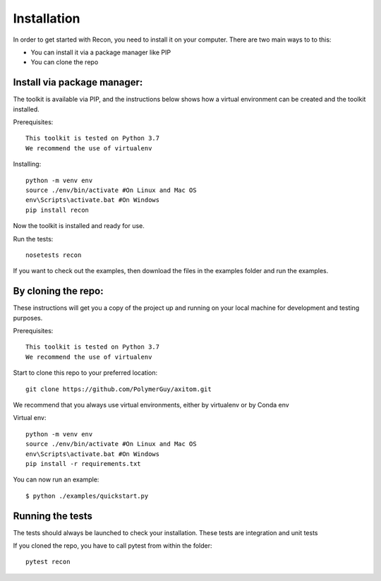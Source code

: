 Installation
=============
In order to get started with Recon, you need to install it on your computer.
There are two main ways to to this:

*   You can install it via a package manager like PIP
*   You can  clone the repo


Install via package manager:
----------------------------

The toolkit is available via PIP, and the instructions below shows how a virtual environment can be created
and the toolkit installed.

Prerequisites::

    This toolkit is tested on Python 3.7
    We recommend the use of virtualenv

Installing::

    python -m venv env
    source ./env/bin/activate #On Linux and Mac OS
    env\Scripts\activate.bat #On Windows
    pip install recon

Now the toolkit is installed and ready for use.

Run the tests::

    nosetests recon

If you want to check out the examples, then download the files in the examples folder and run the examples.

By cloning the repo:
---------------------

These instructions will get you a copy of the project up and running on your
local machine for development and testing purposes.

Prerequisites::

    This toolkit is tested on Python 3.7
    We recommend the use of virtualenv

Start to clone this repo to your preferred location::

   git clone https://github.com/PolymerGuy/axitom.git



We recommend that you always use virtual environments, either by virtualenv or by Conda env

Virtual env::

    python -m venv env
    source ./env/bin/activate #On Linux and Mac OS
    env\Scripts\activate.bat #On Windows
    pip install -r requirements.txt


You can now run an example::

    $ python ./examples/quickstart.py



Running the tests
------------------
The tests should always be launched to check your installation.
These tests are integration and unit tests

If you cloned the repo, you have to call pytest from within the folder::

    pytest recon

